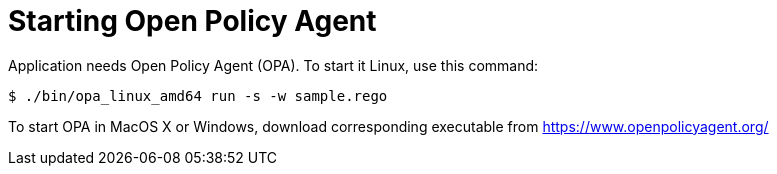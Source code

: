 = Starting Open Policy Agent

Application needs Open Policy Agent (OPA).
To start it Linux, use this command:

[source,console]
----
$ ./bin/opa_linux_amd64 run -s -w sample.rego 
----

To start OPA in MacOS X or Windows, download corresponding executable from https://www.openpolicyagent.org/